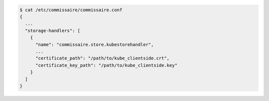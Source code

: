 .. code-block:: shell

   $ cat /etc/commissaire/commissaire.conf
   {
     ...
     "storage-handlers": [
       {
         "name": "commissaire.store.kubestorehandler",
         ...
         "certificate_path": "/path/to/kube_clientside.crt",
         "certificate_key_path": "/path/to/kube_clientside.key"
       }
     ]
   }
